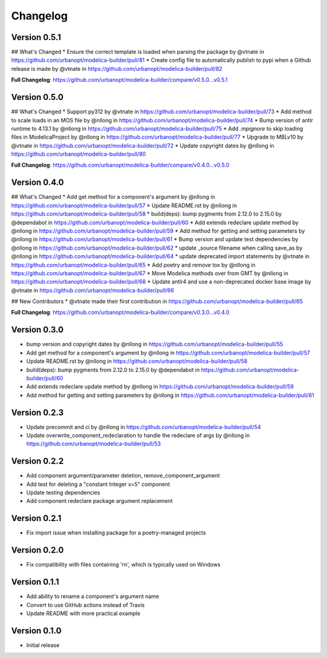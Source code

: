 =========
Changelog
=========

Version 0.5.1
=============

## What's Changed
* Ensure the correct template is loaded when parsing the package by @vtnate in https://github.com/urbanopt/modelica-builder/pull/81
* Create config file to automatically publish to pypi when a Github release is made by @vtnate in https://github.com/urbanopt/modelica-builder/pull/82

**Full Changelog**: https://github.com/urbanopt/modelica-builder/compare/v0.5.0...v0.5.1

Version 0.5.0
=============

## What's Changed
* Support py312 by @vtnate in https://github.com/urbanopt/modelica-builder/pull/73
* Add method to scale loads in an MOS file by @nllong in https://github.com/urbanopt/modelica-builder/pull/74
* Bump version of antlr runtime to 4.13.1 by @nllong in https://github.com/urbanopt/modelica-builder/pull/75
* Add `.mpignore` to skip loading files in ModelicaProject by @nllong in https://github.com/urbanopt/modelica-builder/pull/77
* Upgrade to MBLv10 by @vtnate in https://github.com/urbanopt/modelica-builder/pull/72
* Update copyright dates by @nllong in https://github.com/urbanopt/modelica-builder/pull/80

**Full Changelog**: https://github.com/urbanopt/modelica-builder/compare/v0.4.0...v0.5.0

Version 0.4.0
=============

## What's Changed
* Add get method for a component's argument by @nllong in https://github.com/urbanopt/modelica-builder/pull/57
* Update README.rst by @nllong in https://github.com/urbanopt/modelica-builder/pull/58
* build(deps): bump pygments from 2.12.0 to 2.15.0 by @dependabot in https://github.com/urbanopt/modelica-builder/pull/60
* Add extends redeclare update method by @nllong in https://github.com/urbanopt/modelica-builder/pull/59
* Add method for getting and setting parameters by @nllong in https://github.com/urbanopt/modelica-builder/pull/61
* Bump version and update test dependencies by @nllong in https://github.com/urbanopt/modelica-builder/pull/62
* update _source filename when calling save_as by @nllong in https://github.com/urbanopt/modelica-builder/pull/64
* update deprecated import statements by @vtnate in https://github.com/urbanopt/modelica-builder/pull/65
* Add poetry and remove tox by @nllong in https://github.com/urbanopt/modelica-builder/pull/67
* Move Modelica methods over from GMT by @nllong in https://github.com/urbanopt/modelica-builder/pull/68
* Update antlr4 and use a non-deprecated docker base image by @vtnate in https://github.com/urbanopt/modelica-builder/pull/66

## New Contributors
* @vtnate made their first contribution in https://github.com/urbanopt/modelica-builder/pull/65

**Full Changelog**: https://github.com/urbanopt/modelica-builder/compare/v0.3.0...v0.4.0

Version 0.3.0
=============

* bump version and copyright dates by @nllong in https://github.com/urbanopt/modelica-builder/pull/55
* Add get method for a component's argument by @nllong in https://github.com/urbanopt/modelica-builder/pull/57
* Update README.rst by @nllong in https://github.com/urbanopt/modelica-builder/pull/58
* build(deps): bump pygments from 2.12.0 to 2.15.0 by @dependabot in https://github.com/urbanopt/modelica-builder/pull/60
* Add extends redeclare update method by @nllong in https://github.com/urbanopt/modelica-builder/pull/59
* Add method for getting and setting parameters by @nllong in https://github.com/urbanopt/modelica-builder/pull/61

Version 0.2.3
=============

* Update precommit and ci by @nllong in https://github.com/urbanopt/modelica-builder/pull/54
* Update overwrite_component_redeclaration to handle the redeclare of args by @nllong in https://github.com/urbanopt/modelica-builder/pull/53

Version 0.2.2
=============

* Add component argument/parameter deletion, remove_component_argument
* Add test for deleting a "constant Integer x=5" component
* Update testing dependencies
* Add component redeclare package argument replacement

Version 0.2.1
=============

* Fix import issue when installing package for a poetry-managed projects

Version 0.2.0
=============

* Fix compatibility with files containing '\r\n', which is typically used on Windows

Version 0.1.1
=============

* Add ability to rename a component's argument name
* Convert to use GitHub actions instead of Travis
* Update README with more practical example

Version 0.1.0
=============

* Initial release
